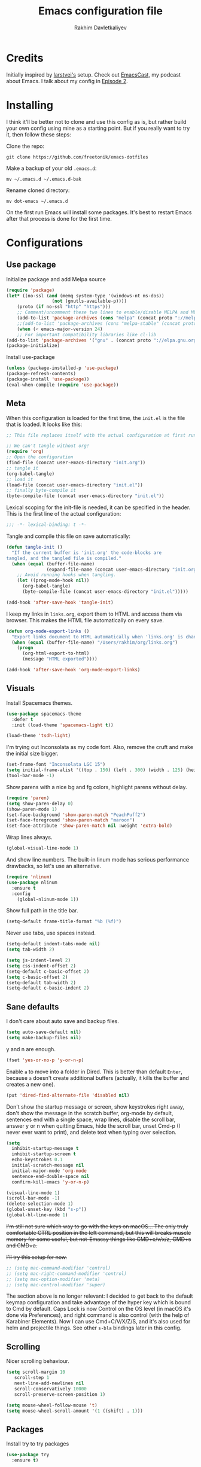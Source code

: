 #+TITLE: Emacs configuration file
#+AUTHOR: Rakhim Davletkaliyev
#+BABEL: :cache yes
#+PROPERTY: header-args :tangle yes

* Credits
Initially inspired by [[https://github.com/larstvei/dot-emacs][larstvei's]] setup. Check out [[https://github.com/freetonik/emacscast][EmacsCast]], my podcast about Emacs. I talk about my config in [[https://github.com/freetonik/emacscast/blob/master/episode_2.org][Episode 2]].

* Installing
I think it'll be better not to clone and use this config as is, but rather build your own config using mine as a starting point. But if you really want to try it, then follow these steps:

Clone the repo:

#+BEGIN_SRC
git clone https://github.com/freetonik/emacs-dotfiles
#+END_SRC

Make a backup of your old =.emacs.d=:

#+BEGIN_SRC
mv ~/.emacs.d ~/.emacs.d-bak
#+END_SRC

Rename cloned directory:

#+BEGIN_SRC
mv dot-emacs ~/.emacs.d
#+END_SRC

On the first run Emacs will install some packages. It's best to restart Emacs after that process is done for the first time.

* Configurations
** Use package

Initialize package and add Melpa source

#+BEGIN_SRC emacs-lisp
(require 'package)
(let* ((no-ssl (and (memq system-type '(windows-nt ms-dos))
                 (not (gnutls-available-p))))
    (proto (if no-ssl "http" "https")))
    ;; Comment/uncomment these two lines to enable/disable MELPA and MELPA Stable as desired
    (add-to-list 'package-archives (cons "melpa" (concat proto "://melpa.org/packages/")) t)
    ;;(add-to-list 'package-archives (cons "melpa-stable" (concat proto "://stable.melpa.org/packages/")) t)
    (when (< emacs-major-version 24)
    ;; For important compatibility libraries like cl-lib
(add-to-list 'package-archives '("gnu" . (concat proto "://elpa.gnu.org/packages/")))))
(package-initialize)
#+END_SRC

Install use-package

#+BEGIN_SRC emacs-lisp
(unless (package-installed-p 'use-package)
(package-refresh-contents)
(package-install 'use-package))
(eval-when-compile (require 'use-package))
#+END_SRC

** Meta

When this configuration is loaded for the first time, the =init.el= is
the file that is loaded. It looks like this:

#+BEGIN_SRC emacs-lisp :tangle no
;; This file replaces itself with the actual configuration at first run.

;; We can't tangle without org!
(require 'org)
;; Open the configuration
(find-file (concat user-emacs-directory "init.org"))
;; tangle it
(org-babel-tangle)
;; load it
(load-file (concat user-emacs-directory "init.el"))
;; finally byte-compile it
(byte-compile-file (concat user-emacs-directory "init.el"))
#+END_SRC

Lexical scoping for the init-file is needed, it can be specified in the
header. This is the first line of the actual configuration:

#+BEGIN_SRC emacs-lisp
;;; -*- lexical-binding: t -*-
#+END_SRC

Tangle and compile this file on save automatically:

#+BEGIN_SRC emacs-lisp
(defun tangle-init ()
  "If the current buffer is 'init.org' the code-blocks are
tangled, and the tangled file is compiled."
  (when (equal (buffer-file-name)
               (expand-file-name (concat user-emacs-directory "init.org")))
    ;; Avoid running hooks when tangling.
    (let ((prog-mode-hook nil))
      (org-babel-tangle)
      (byte-compile-file (concat user-emacs-directory "init.el")))))

(add-hook 'after-save-hook 'tangle-init)
#+END_SRC

I keep my links in =links.org=, export them to HTML and access them via browser. This makes the HTML file automatically on every save.

#+BEGIN_SRC emacs-lisp
(defun org-mode-export-links ()
  "Export links document to HTML automatically when 'links.org' is changed"
  (when (equal (buffer-file-name) "/Users/rakhim/org/links.org")
    (progn
      (org-html-export-to-html)
      (message "HTML exported"))))

(add-hook 'after-save-hook 'org-mode-export-links)
#+END_SRC

** Visuals

Install Spacemacs themes.

#+BEGIN_SRC emacs-lisp :tangle no
(use-package spacemacs-theme
  :defer t
  :init (load-theme 'spacemacs-light t))
#+END_SRC

#+BEGIN_SRC emacs-lisp
(load-theme 'tsdh-light)
#+END_SRC

I'm trying out Inconsolata as my code font. Also, remove the cruft and make the initial size bigger.

#+BEGIN_SRC emacs-lisp
(set-frame-font "Inconsolata LGC 15")
(setq initial-frame-alist '((top . 150) (left . 300) (width . 125) (height . 45)))
(tool-bar-mode -1)
#+END_SRC

Show parens with a nice bg and fg colors, highlight parens without delay.

#+BEGIN_SRC emacs-lisp
(require 'paren)
(setq show-paren-delay 0)
(show-paren-mode 1)
(set-face-background 'show-paren-match "PeachPuff2")
(set-face-foreground 'show-paren-match "maroon")
(set-face-attribute 'show-paren-match nil :weight 'extra-bold)
#+END_SRC

Wrap lines always.

#+BEGIN_SRC emacs-lisp
(global-visual-line-mode 1)
#+END_SRC

And show line numbers. The built-in linum mode has serious performance drawbacks, so let's use an alternative.

#+BEGIN_SRC emacs-lisp
(require 'nlinum)
(use-package nlinum
  :ensure t
  :config
    (global-nlinum-mode 1))
#+END_SRC

Show full path in the title bar.

#+BEGIN_SRC emacs-lisp
(setq-default frame-title-format "%b (%f)")
#+END_SRC

Never use tabs, use spaces instead.

#+BEGIN_SRC emacs-lisp
(setq-default indent-tabs-mode nil)
(setq tab-width 2)

(setq js-indent-level 2)
(setq css-indent-offset 2)
(setq-default c-basic-offset 2)
(setq c-basic-offset 2)
(setq-default tab-width 2)
(setq-default c-basic-indent 2)
#+END_SRC
** Sane defaults

I don't care about auto save and backup files.

#+BEGIN_SRC emacs-lisp
(setq auto-save-default nil)
(setq make-backup-files nil)
#+END_SRC

y and n are enough.

#+BEGIN_SRC emacs-lisp
(fset 'yes-or-no-p 'y-or-n-p)
#+END_SRC

Enable =a= to move into a folder in Dired. This is better than default =Enter=, because =a= doesn't create additional buffers (actually, it kills the buffer and creates a new one).

#+BEGIN_SRC emacs-lisp
(put 'dired-find-alternate-file 'disabled nil)
#+END_SRC

Don't show the startup message or screen, show keystrokes right away, don't show the message in the scratch buffer, org-mode by default, sentences end with a single space, wrap lines, disable the scroll bar, answer y or n when quitting Emacs, hide the scroll bar, unset Cmd-p (I never ever want to print), and delete text when typing over selection.

#+BEGIN_SRC emacs-lisp
(setq
  inhibit-startup-message t
  inhibit-startup-screen t
  echo-keystrokes 0.1
  initial-scratch-message nil
  initial-major-mode 'org-mode
  sentence-end-double-space nil
  confirm-kill-emacs 'y-or-n-p)

(visual-line-mode 1)
(scroll-bar-mode -1)
(delete-selection-mode 1)
(global-unset-key (kbd "s-p"))
(global-hl-line-mode 1)
#+END_SRC

+I'm still not sure which way to go with the keys on macOS... The only truly comfortable CTRL position in the left command, but this will breaks muscle memory for some useful, but not-Emacsy things like CMD+c/v/x/z, CMD+s and CMD+a.+

+I'll try this setup for now.+

#+BEGIN_SRC emacs-lisp
;; (setq mac-command-modifier 'control)
;; (setq mac-right-command-modifier 'control)
;; (setq mac-option-modifier 'meta)
;; (setq mac-control-modifier 'super)
#+END_SRC

The section above is no longer relevant: I decided to get back to the default keymap configuration and take advantage of the hyper key which is bound to Cmd by default. Caps Lock is now Control on the OS level (in macOS it's done via Preferences), and right command is also control (with the help of Karabiner Elements). Now I can use Cmd+C/V/X/Z/S, and it's also used for helm and projectile things. See other =s-bla= bindings later in this config.

** Scrolling

Nicer scrolling behaviour.

#+BEGIN_SRC emacs-lisp
(setq scroll-margin 10
   scroll-step 1
   next-line-add-newlines nil
   scroll-conservatively 10000
   scroll-preserve-screen-position 1)

(setq mouse-wheel-follow-mouse 't)
(setq mouse-wheel-scroll-amount '(1 ((shift) . 1)))
#+END_SRC

** Packages

Install try to try packages

#+BEGIN_SRC emacs-lisp
(use-package try
  :ensure t)
#+END_SRC

Nyan mode is essential

#+BEGIN_SRC emacs-lisp
(use-package nyan-mode
  :ensure t
  :commands nyan-mode
  :config
  (nyan-mode))
#+END_SRC

Pass system shell environment to Emacs. This is important primarily for shell inside Emacs, but also things like Org mode export to Tex PDF don't work, since it relies on running external command =pdflatex=, which is loaded from =PATH=.

#+BEGIN_SRC emacs-lisp
(use-package exec-path-from-shell
  :ensure t)

(when (memq window-system '(mac ns))
  (exec-path-from-shell-initialize))
#+END_SRC

Expand-region is great, it allows to gradually expand selection inside words, sentences, etc. =C-'= is bound to Org's =cycle through agenda files=, which I don't really use, so I unbind it here before assigning global shortcut for expansion.

#+BEGIN_SRC emacs-lisp
(use-package expand-region
  :ensure t)
#+END_SRC

Install Helm and set some keybindings. Note that I use =helm-occur= to search current buffer. (Note: here I =require= helm before using =use-package= to get rid of the warning =functions might not be defined at runtime=.

#+BEGIN_SRC emacs-lisp
(require 'helm)
(use-package helm
  :ensure t
  :config
  (require 'helm-config)
  (helm-mode 1)
  (helm-autoresize-mode 1)
  (setq helm-follow-mode-persistent t)
  (global-set-key (kbd "M-x") 'helm-M-x)
  (setq helm-M-x-fuzzy-match t)
  (global-set-key (kbd "M-y") 'helm-show-kill-ring)
  (global-set-key (kbd "s-b") 'helm-mini)
  (global-set-key (kbd "C-x C-f") 'helm-find-files)
  (global-set-key (kbd "s-f") 'helm-occur))
#+END_SRC

Install Projectile.

#+BEGIN_SRC emacs-lisp
(require 'projectile)
(use-package projectile
  :ensure t
  :config
  (define-key projectile-mode-map (kbd "s-p") 'projectile-command-map)
  (projectile-mode +1)
  )
#+END_SRC

And make Helm play nice with Projectile.

#+BEGIN_SRC emacs-lisp
(require 'helm-projectile)
(use-package helm-projectile
  :ensure t
  :config
  (helm-projectile-on))
#+END_SRC

Ag is great for fast project-wide searching. Note that =ag-helm= is only an interface. The actual Silversearcher must be installed on the OS level. See [[https://github.com/ggreer/the_silver_searcher][https://github.com/ggreer/the_silver_searcher]].

#+BEGIN_SRC emacs-lisp
(use-package helm-ag
  :ensure t
  :config
  (global-set-key (kbd "s-F") 'helm-projectile-ag))
#+END_SRC

I want emacs kill ring and system clipboard to be independent. Simpleclip is the solution to that.

#+BEGIN_SRC emacs-lisp
(use-package simpleclip
  :ensure t
  :commands
  (simpleclip-mode)
  :config
  (simpleclip-mode 1))
#+END_SRC

It's time for Magit!

#+BEGIN_SRC emacs-lisp
(use-package magit
  :ensure t
  :config
  (global-set-key (kbd "s-m") 'magit-status))
#+END_SRC

Beacon is a light that follows your cursor around so you don't lose it!

#+BEGIN_SRC emacs-lisp
(require 'beacon)
(use-package beacon
  :ensure t
  :config
  (beacon-mode 1))
#+END_SRC

Which key is great for learning Emacs, it shows a nice table of possible commands.

#+BEGIN_SRC emacs-lisp
(require 'which-key)
(use-package which-key
  :ensure t
  :config
  (which-key-mode)
  (setq which-key-idle-delay 0.6))
#+END_SRC

Spellchecking requires an external command to be available. Install =aspell= on your Mac, then make it the default checker for Emacs' =ispell=.

#+BEGIN_SRC emacs-lisp
(setq ispell-program-name "aspell")
#+END_SRC

=Move-text= allows moving lines around with meta-up/down.

#+BEGIN_SRC emacs-lisp
(use-package move-text
  :ensure t
  :config
  (move-text-default-bindings))
#+END_SRC

*** Blogging with hugo

Install =ox-hugo= and enable auto export.

#+BEGIN_SRC emacs-lisp
(use-package ox-hugo
  :ensure t
  :after ox)

(use-package ox-hugo-auto-export)
#+END_SRC

Org Capture template to quickly create posts and generate slugs.

#+BEGIN_SRC emacs-lisp
;; Populates only the EXPORT_FILE_NAME property in the inserted headline.
(require 'org)
(with-eval-after-load 'org-capture
  (defun org-hugo-new-subtree-post-capture-template ()
    "Returns `org-capture' template string for new Hugo post.
See `org-capture-templates' for more information."
    (let* ((title (read-from-minibuffer "Post Title: ")) ;Prompt to enter the post title
           (fname (org-hugo-slug title)))
      (mapconcat #'identity
                 `(
                   ,(concat "* TODO " title)
                   ":PROPERTIES:"
                   ,(concat ":EXPORT_FILE_NAME: " fname)
                   ":END:"
                   "%?\n")          ;Place the cursor here finally
                 "\n")))

  (add-to-list 'org-capture-templates
               '("h"                ;`org-capture' binding + h
                 "Hugo post"
                 entry
                 ;; It is assumed that below file is present in `org-directory'
                 ;; and that it has a "Blog" heading. It can even be a
                 ;; symlink pointing to the actual location of all-posts.org!
                 (file+olp "rakhim.org" "Blog")
                 (function org-hugo-new-subtree-post-capture-template))))
#+END_SRC

*** Packages for programming

Here are all the packages needed for programming languages and formats.

Yaml stuff.

#+BEGIN_SRC emacs-lisp
(use-package yaml-mode
  :ensure t)
#+END_SRC

** Basic navigation and editing

Kill line with =s-Backspace=, which is =Cmd+Backspace= by default. Note that thanks to Simpleclip, killing doesn't rewrite the system clipboard.

#+BEGIN_SRC emacs-lisp
(global-set-key (kbd "s-<backspace>") 'kill-whole-line)
#+END_SRC

Use =super= (which is =Cmd=) for movement and selection just like in macOS.

#+BEGIN_SRC emacs-lisp
(global-set-key (kbd "s-<right>") (kbd "C-e"))
(global-set-key (kbd "S-s-<right>") (kbd "C-S-e"))
(global-set-key (kbd "s-<left>") (kbd "M-m"))
(global-set-key (kbd "S-s-<left>") (kbd "M-S-m"))

(global-set-key (kbd "s-<up>") (kbd "M-v"))
(global-set-key (kbd "s-<down>") (kbd "C-v"))
#+END_SRC

Go to other windows easily with one keystroke =s-something= instead of =C-x something=.

#+BEGIN_SRC emacs-lisp
(global-set-key (kbd "s-o") (kbd "C-x o"))
(global-set-key (kbd "s-1") (kbd "C-x 1"))
(global-set-key (kbd "s-2") (kbd "C-x 2"))
(global-set-key (kbd "s-3") (kbd "C-x 3"))
(global-set-key (kbd "s-3") (kbd "C-x 3"))
(global-set-key (kbd "s-0") (kbd "C-x 0"))
(global-set-key (kbd "s-w") (kbd "C-x 0"))
(global-set-key (kbd "s-t") (kbd "C-x 3"))
#+END_SRC

Smarter open-line by [[http://emacsredux.com/blog/2013/03/26/smarter-open-line/][bbatsov]]. Once again, I'm taking advantage of CMD and using it to quickly insert new lines above or below the current line, with correct indentation and stuff.

#+BEGIN_SRC emacs-lisp
(defun smart-open-line ()
  "Insert an empty line after the current line. Position the cursor at its beginning, according to the current mode."
  (interactive)
  (move-end-of-line nil)
  (newline-and-indent))

(defun smart-open-line-above ()
  "Insert an empty line above the current line. Position the cursor at it's beginning, according to the current mode."
  (interactive)
  (move-beginning-of-line nil)
  (newline-and-indent)
  (forward-line -1)
  (indent-according-to-mode))

(global-set-key (kbd "s-<return>") 'smart-open-line)
(global-set-key (kbd "s-S-<return>") 'smart-open-line-above)
#+END_SRC

Delete trailing spaces and add new line in the end of a file on save.

#+BEGIN_SRC emacs-lisp
(add-hook 'before-save-hook 'delete-trailing-whitespace)
(setq require-final-newline t)
#+END_SRC

* Org

Visually indent sections. This looks better for smaller files.

#+BEGIN_SRC emacs-lisp
(use-package org
  :config
  (setq org-startup-indented t))
#+END_SRC

Store all my org files in =~/org=.

#+BEGIN_SRC emacs-lisp
(setq org-directory "~/org")
#+END_SRC

And all of those files should be in included agenda.

#+BEGIN_SRC emacs-lisp
(setq org-agenda-files '("~/org"))
#+END_SRC

Allow shift selection with arrows. This will not interfere with some built-in shift+arrow functionality in Org.

#+BEGIN_SRC emacs-lisp
(setq org-support-shift-select t)
#+END_SRC

While writing this configuration file in Org mode, I have to write code blocks all the time. Org has templates, so doing =<s TAB= creates a source code block. Here I create a custom template for emacs-lisp specifically. So, =<el TAB= creates the Emacs lisp code block and puts the cursor inside.

#+BEGIN_SRC emacs-lisp
(eval-after-load 'org
  '(progn
    (add-to-list 'org-structure-template-alist '("el" "#+BEGIN_SRC emacs-lisp \n?\n#+END_SRC"))
    (define-key org-mode-map (kbd "C-'") nil)
    (global-set-key "\C-ca" 'org-agenda)
    (global-set-key (kbd "s-'") 'er/expand-region)))
#+END_SRC

And inside those code blocks indentation should be correct depending on the source language used and have code highlighting.

#+BEGIN_SRC emacs-lisp
(setq org-src-tab-acts-natively t)
(setq org-src-preserve-indentation t)
(setq org-src-fontify-natively t)
#+END_SRC

I often need to export from Org to Markdown, this enables the markdown exporter backend.

#+BEGIN_SRC emacs-lisp
(custom-set-variables
  '(org-export-backends (quote (ascii html icalendar latex md odt))))
#+END_SRC

When Emacs starts, I want to see my Main org file instead of the scratch buffer.

#+BEGIN_SRC emacs-lisp
(find-file "~/org/main.org")
#+END_SRC

State changes for todos and also notes should go into a Logbook drawer:

#+BEGIN_SRC emacs-lisp
(setq org-log-into-drawer t)
#+END_SRC

Quickly open todo and config files with Esc-Esc-letter.

#+BEGIN_SRC emacs-lisp
(global-set-key (kbd "\e\em") (lambda () (interactive) (find-file "~/org/main.org")))
(global-set-key (kbd "\e\ec") (lambda () (interactive) (find-file "~/.emacs.d/init.org")))
(global-set-key (kbd "\e\el") (lambda () (interactive) (find-file "~/org/links.org")))
#+END_SRC

I like to put one empty line between headers. By default, Org-mode doesn't show those lines when collapsing.

#+BEGIN_SRC emacs-lisp
(setq org-cycle-separator-lines 1)
#+END_SRC

Add closed date when todo goes to DONE state.

#+BEGIN_SRC emacs-lisp
(setq org-log-done 'time)
#+END_SRC
